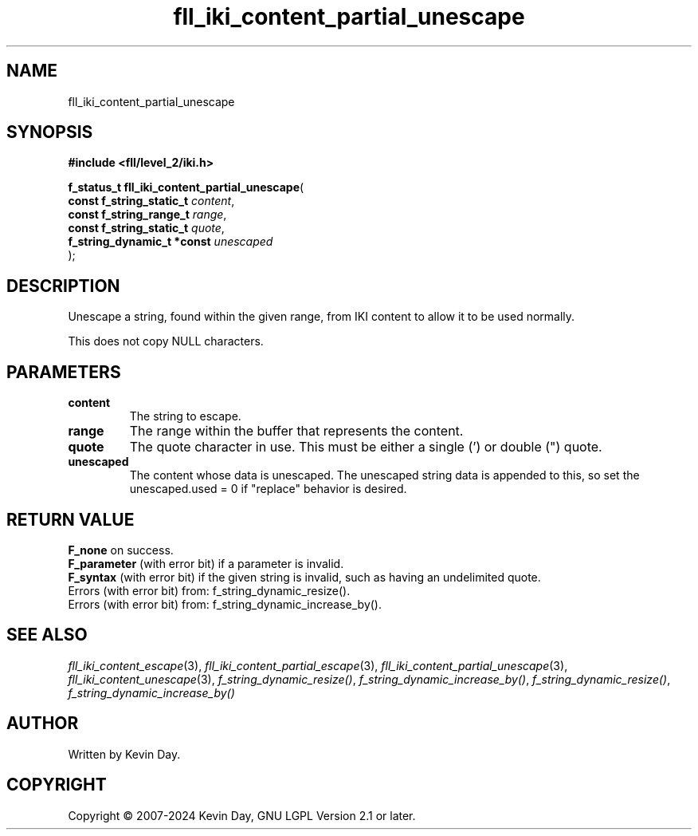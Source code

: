 .TH fll_iki_content_partial_unescape "3" "February 2024" "FLL - Featureless Linux Library 0.6.9" "Library Functions"
.SH "NAME"
fll_iki_content_partial_unescape
.SH SYNOPSIS
.nf
.B #include <fll/level_2/iki.h>
.sp
\fBf_status_t fll_iki_content_partial_unescape\fP(
    \fBconst f_string_static_t   \fP\fIcontent\fP,
    \fBconst f_string_range_t    \fP\fIrange\fP,
    \fBconst f_string_static_t   \fP\fIquote\fP,
    \fBf_string_dynamic_t *const \fP\fIunescaped\fP
);
.fi
.SH DESCRIPTION
.PP
Unescape a string, found within the given range, from IKI content to allow it to be used normally.
.PP
This does not copy NULL characters.
.SH PARAMETERS
.TP
.B content
The string to escape.

.TP
.B range
The range within the buffer that represents the content.

.TP
.B quote
The quote character in use. This must be either a single (') or double (") quote.

.TP
.B unescaped
The content whose data is unescaped. The unescaped string data is appended to this, so set the unescaped.used = 0 if "replace" behavior is desired.

.SH RETURN VALUE
.PP
\fBF_none\fP on success.
.br
\fBF_parameter\fP (with error bit) if a parameter is invalid.
.br
\fBF_syntax\fP (with error bit) if the given string is invalid, such as having an undelimited quote.
.br
Errors (with error bit) from: f_string_dynamic_resize().
.br
Errors (with error bit) from: f_string_dynamic_increase_by().
.SH SEE ALSO
.PP
.nh
.ad l
\fIfll_iki_content_escape\fP(3), \fIfll_iki_content_partial_escape\fP(3), \fIfll_iki_content_partial_unescape\fP(3), \fIfll_iki_content_unescape\fP(3), \fIf_string_dynamic_resize()\fP, \fIf_string_dynamic_increase_by()\fP, \fIf_string_dynamic_resize()\fP, \fIf_string_dynamic_increase_by()\fP
.ad
.hy
.SH AUTHOR
Written by Kevin Day.
.SH COPYRIGHT
.PP
Copyright \(co 2007-2024 Kevin Day, GNU LGPL Version 2.1 or later.
